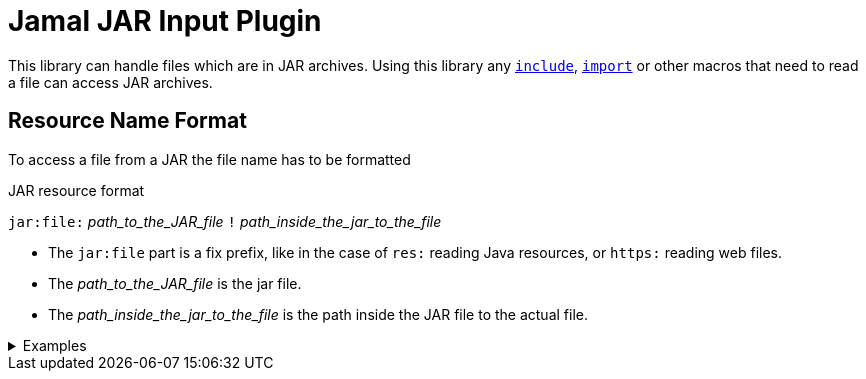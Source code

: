 = Jamal JAR Input Plugin

This library can handle files which are in JAR archives.
Using this library any link:../documentation/macros/include.adoc[`include`], link:../documentation/macros/import.adoc[`import`] or other macros that need to read a file can access JAR archives.

== Resource Name Format

To access a file from a JAR the file name has to be formatted

.JAR resource format
****
`jar:file:` __path_to_the_JAR_file__ `!` __path_inside_the_jar_to_the_file__
****

* The `jar:file` part is a fix prefix, like in the case of `res:` reading Java resources, or `https:` reading web files.

* The __path_to_the_JAR_file__  is the jar file.

* The __path_inside_the_jar_to_the_file__ is the path inside the JAR file to the actual file.

.Examples
[%collapsible]
====
****
Example:

[source]
----
{@include [verbatim] jar:file://C:/Users/PincoPalino/myJar.jar!/Bing.txt}
----
====
